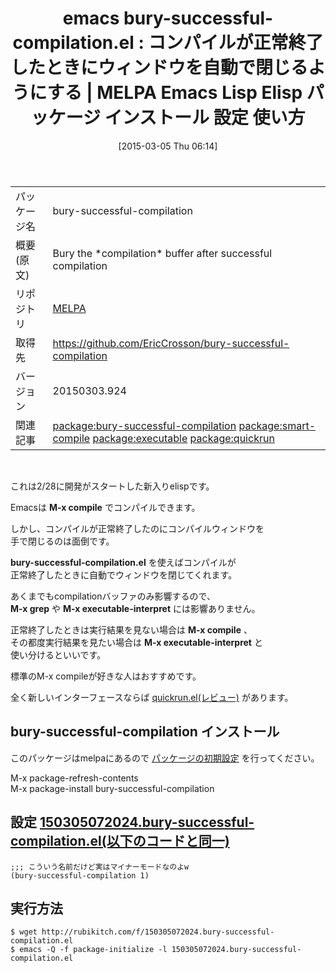 #+BLOG: rubikitch
#+POSTID: 1246
#+DATE: [2015-03-05 Thu 06:14]
#+PERMALINK: bury-successful-compilation-buffer
#+OPTIONS: toc:nil num:nil todo:nil pri:nil tags:nil ^:nil \n:t -:nil
#+ISPAGE: nil
#+DESCRIPTION:
# (progn (erase-buffer)(find-file-hook--org2blog/wp-mode))
#+BLOG: rubikitch
#+CATEGORY: Emacs
#+EL_PKG_NAME: bury-successful-compilation
#+EL_TAGS: emacs, %p, %p.el, emacs lisp %p, elisp %p, emacs %f %p, emacs %p 使い方, emacs %p 設定, emacs パッケージ %p, , package:compile, compile, relate:smart-compile, relate:executable, relate:quickrun
#+EL_TITLE: Emacs Lisp Elisp パッケージ インストール 設定 使い方 
#+EL_TITLE0: コンパイルが正常終了したときにウィンドウを自動で閉じるようにする
#+EL_URL: 
#+begin: org2blog
#+DESCRIPTION: MELPAのEmacs Lispパッケージbury-successful-compilationの紹介
#+MYTAGS: package:bury-successful-compilation, emacs 使い方, emacs コマンド, emacs, bury-successful-compilation, bury-successful-compilation.el, emacs lisp bury-successful-compilation, elisp bury-successful-compilation, emacs melpa bury-successful-compilation, emacs bury-successful-compilation 使い方, emacs bury-successful-compilation 設定, emacs パッケージ bury-successful-compilation, , package:compile, compile, relate:smart-compile, relate:executable, relate:quickrun
#+TAGS: package:bury-successful-compilation, emacs 使い方, emacs コマンド, emacs, bury-successful-compilation, bury-successful-compilation.el, emacs lisp bury-successful-compilation, elisp bury-successful-compilation, emacs melpa bury-successful-compilation, emacs bury-successful-compilation 使い方, emacs bury-successful-compilation 設定, emacs パッケージ bury-successful-compilation, , package:compile, compile, relate:smart-compile, relate:executable, relate:quickrun, Emacs, compilation, M-x compile, bury-successful-compilation.el, M-x grep, M-x executable-interpret, M-x compile, M-x executable-interpret, M-x compile, bury-successful-compilation.el, M-x grep, M-x executable-interpret, M-x compile, M-x executable-interpret
#+TITLE: emacs bury-successful-compilation.el : コンパイルが正常終了したときにウィンドウを自動で閉じるようにする | MELPA Emacs Lisp Elisp パッケージ インストール 設定 使い方 
#+BEGIN_HTML
<table>
<tr><td>パッケージ名</td><td>bury-successful-compilation</td></tr>
<tr><td>概要(原文)</td><td>Bury the *compilation* buffer after successful compilation</td></tr>
<tr><td>リポジトリ</td><td><a href="http://melpa.org/">MELPA</a></td></tr>
<tr><td>取得先</td><td><a href="https://github.com/EricCrosson/bury-successful-compilation">https://github.com/EricCrosson/bury-successful-compilation</a></td></tr>
<tr><td>バージョン</td><td>20150303.924</td></tr>
<tr><td>関連記事</td><td><a href="http://rubikitch.com/tag/package:bury-successful-compilation/">package:bury-successful-compilation</a> <a href="http://rubikitch.com/tag/package:smart-compile/">package:smart-compile</a> <a href="http://rubikitch.com/tag/package:executable/">package:executable</a> <a href="http://rubikitch.com/tag/package:quickrun/">package:quickrun</a></td></tr>
</table>
<br />
#+END_HTML
これは2/28に開発がスタートした新入りelispです。

Emacsは *M-x compile* でコンパイルできます。

しかし、コンパイルが正常終了したのにコンパイルウィンドウを
手で閉じるのは面倒です。

*bury-successful-compilation.el* を使えばコンパイルが
正常終了したときに自動でウィンドウを閉じてくれます。

あくまでもcompilationバッファのみ影響するので、
*M-x grep* や *M-x executable-interpret* には影響ありません。

正常終了したときは実行結果を見ない場合は *M-x compile* 、
その都度実行結果を見たい場合は *M-x executable-interpret* と
使い分けるといいです。

標準のM-x compileが好きな人はおすすめです。

全く新しいインターフェースならば [[http://rubikitch.com/2014/11/06/quickrun/][quickrun.el(レビュー)]] があります。
** bury-successful-compilation インストール
このパッケージはmelpaにあるので [[http://rubikitch.com/package-initialize][パッケージの初期設定]] を行ってください。

M-x package-refresh-contents
M-x package-install bury-successful-compilation


#+end:
** 概要                                                             :noexport:
これは2/28に開発がスタートした新入りelispです。

Emacsは *M-x compile* でコンパイルできます。

しかし、コンパイルが正常終了したのにコンパイルウィンドウを
手で閉じるのは面倒です。

*bury-successful-compilation.el* を使えばコンパイルが
正常終了したときに自動でウィンドウを閉じてくれます。

あくまでもcompilationバッファのみ影響するので、
*M-x grep* や *M-x executable-interpret* には影響ありません。

正常終了したときは実行結果を見ない場合は *M-x compile* 、
その都度実行結果を見たい場合は *M-x executable-interpret* と
使い分けるといいです。

標準のM-x compileが好きな人はおすすめです。

全く新しいインターフェースならば [[http://rubikitch.com/2014/11/06/quickrun/][quickrun.el(レビュー)]] があります。

** 設定 [[http://rubikitch.com/f/150305072024.bury-successful-compilation.el][150305072024.bury-successful-compilation.el(以下のコードと同一)]]
#+BEGIN: include :file "/r/sync/junk/150305/150305072024.bury-successful-compilation.el"
#+BEGIN_SRC fundamental
;;; こういう名前だけど実はマイナーモードなのよw
(bury-successful-compilation 1)
#+END_SRC

#+END:

** 実行方法
#+BEGIN_EXAMPLE
$ wget http://rubikitch.com/f/150305072024.bury-successful-compilation.el
$ emacs -Q -f package-initialize -l 150305072024.bury-successful-compilation.el
#+END_EXAMPLE

# (progn (forward-line 1)(shell-command "screenshot-time.rb org_template" t))
